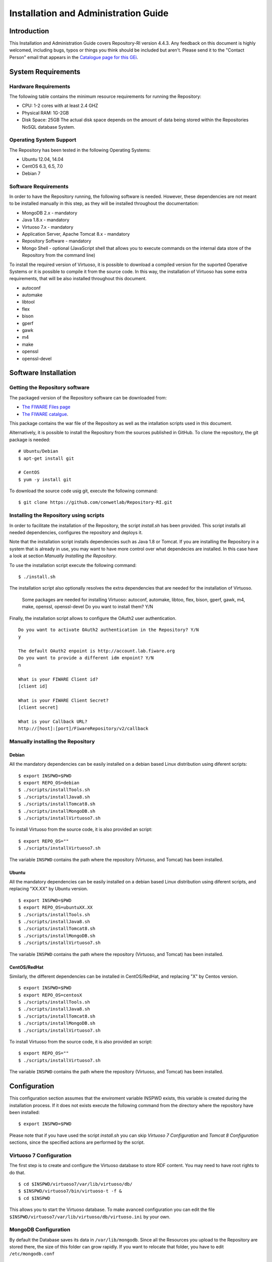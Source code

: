 =====================================
Installation and Administration Guide
=====================================

------------
Introduction
------------

This Installation and Administration Guide covers Repository-RI version 4.4.3. Any feedback on this document is highly welcomed, including bugs, typos or things you think should be included but aren't. Please send it to the "Contact Person" email that appears in the `Catalogue page for this GEi <http://catalogue.fiware.org/enablers/repository-repository-ri>`__.

-------------------
System Requirements
-------------------

Hardware Requirements
=====================

The following table contains the minimum resource requirements for running the Repository: 

* CPU: 1-2 cores with at least 2.4 GHZ
* Physical RAM: 1G-2GB
* Disk Space: 25GB The actual disk space depends on the amount of data being stored within the Repositories NoSQL database System.

Operating System Support
========================
The Repository has been tested in the following Operating Systems:

* Ubuntu 12.04, 14.04
* CentOS 6.3, 6.5, 7.0
* Debian 7

Software Requirements
===================== 
In order to have the Repository running, the following software is needed. However, these dependencies are not meant to be installed manually in this step, as they will be installed throughout the documentation:

* MongoDB 2.x - mandatory
* Java 1.8.x - mandatory
* Virtuoso 7.x - mandatory
* Application Server, Apache Tomcat 8.x - mandatory
* Repository Software - mandatory
* Mongo Shell - optional (JavaScript shell that allows you to execute commands on the internal data store of the Repository from the command line)

To install the required version of Virtuoso, it is possible to download a compiled version for the suported Operative Systems or it is possible to compile it from the source code. In this way, the installation of Virtuoso has some extra requirements, that will be also installed throughout this document.

* autoconf
* automake
* libtool
* flex
* bison
* gperf
* gawk
* m4
* make
* openssl
* openssl-devel

---------------------
Software Installation
---------------------

Getting the Repository software
===============================

The packaged version of the Repository software can be downloaded from:

* `The FIWARE Files page <https://forge.fiware.org/frs/?group_id=7>`__
* `The FIWARE catalgue <http://catalogue.fiware.org/enablers/repository-repository-ri/downloads>`__.

This package contains the war file of the Repository as well as the intallation scripts used in this document.

Alternatively, it is possible to install the Repository from the sources published in GitHub. To clone the repository, the git package is needed: ::

    # Ubuntu/Debian
    $ apt-get install git

    # CentOS
    $ yum -y install git

To download the source code usig git, execute the following command: ::

    $ git clone https://github.com/conwetlab/Repository-RI.git

Installing the Repository using scripts
=======================================

In order to facilitate the installation of the Repository, the script *install.sh* has been provided. This script installs all needed dependencies, configures the repository and deploys it. 

Note that the installation script installs dependencies such as Java 1.8 or Tomcat. If you are installing the Repository in a system that is already in use, you may want to have more control over what dependecies are installed. In this case have a look at section *Manually Installing the Repository*.

To use the installation script execute the following command: ::

    $ ./install.sh

The installation script also optionally resolves the extra dependencies that are needed for the installation of Virtuoso.

    Some packages are needed for installing Virtuoso: autoconf, automake, libtoo, flex, bison, gperf, gawk, m4, make, openssl, openssl-devel
    Do you want to install them? Y/N

Finally, the installation script allows to configure the OAuth2 user authentication. ::

    Do you want to activate OAuth2 authentication in the Repository? Y/N
    y
    
    The default OAuth2 enpoint is http://account.lab.fiware.org
    Do you want to provide a different idm enpoint? Y/N
    n
    
    What is your FIWARE Client id?
    [client id]
    
    What is your FIWARE Client Secret?
    [client secret]
    
    What is your Callback URL?
    http://[host]:[port]/FiwareRepository/v2/callback

Manually installing the Repository
==================================

Debian
------

All the mandatory dependencies can be easily installed on a debian based Linux distribution using diferent scripts: ::

    $ export INSPWD=$PWD
    $ export REPO_OS=debian
    $ ./scripts/installTools.sh
    $ ./scripts/installJava8.sh
    $ ./scripts/installTomcat8.sh
    $ ./scripts/installMongoDB.sh
    $ ./scripts/installVirtuoso7.sh

To install Virtuoso from the source code, it is also provided an script: ::

    $ export REPO_OS=""
    $ ./scripts/installVirtuoso7.sh

The variable ``INSPWD`` contains the path where the repository (Virtuoso, and Tomcat) has been installed.

Ubuntu
------

All the mandatory dependencies can be easily installed on a debian based Linux distribution using diferent scripts, and replacing "XX.XX" by Ubuntu version. ::

    $ export INSPWD=$PWD
    $ export REPO_OS=ubuntuXX.XX
    $ ./scripts/installTools.sh
    $ ./scripts/installJava8.sh
    $ ./scripts/installTomcat8.sh
    $ ./scripts/installMongoDB.sh
    $ ./scripts/installVirtuoso7.sh


The variable ``INSPWD`` contains the path where the repository (Virtuoso, and Tomcat) has been installed.

CentOS/RedHat
-------------

Similarly, the different dependencies can be installed in CentOS/RedHat, and replacing "X" by Centos version. ::

    $ export INSPWD=$PWD
    $ export REPO_OS=centosX
    $ ./scripts/installTools.sh
    $ ./scripts/installJava8.sh
    $ ./scripts/installTomcat8.sh
    $ ./scripts/installMongoDB.sh
    $ ./scripts/installVirtuoso7.sh

To install Virtuoso from the source code, it is also provided an script: ::

    $ export REPO_OS=""
    $ ./scripts/installVirtuoso7.sh

The variable ``INSPWD`` contains the path where the repository (Virtuoso, and Tomcat) has been installed.


-------------
Configuration
-------------

This configuration section assumes that the enviroment variable INSPWD exists, this variable is created during the installation process. If it does not exists execute the following command from the directory where the repository have been installed: ::

    $ export INSPWD=$PWD

Please note that if you have used the script *install.sh* you can skip *Virtuoso 7 Configuration* and *Tomcat 8 Configuration* sections, since the specified actions are performed by the script. 
 
Virtuoso 7 Configuration
========================

The first step is to create and configure the Virtuoso database to store RDF content. You may need to have root rights to do that. ::

    $ cd $INSPWD/virtuoso7/var/lib/virtuoso/db/
    $ $INSPWD/virtuoso7/bin/virtuoso-t -f &
    $ cd $INSPWD

This allows you to start the Virtuoso database. To make avanced configuration you can edit the file ``$INSPWD/virtuoso7/var/lib/virtuoso/db/virtuoso.ini`` by your own.

MongoDB Configuration
=====================

By default the Database saves its data in ``/var/lib/mongodb``. Since all the Resources you upload to the Repository are stored there, the size of this folder can grow rapidly.
If you want to relocate that folder, you have to edit ``/etc/mongodb.conf`` ::

    # mongodb.conf

    # Where to store the data.
    dbpath=/var/lib/mongodb

Tomcat 8 Configuration
======================

To continue, the next step is to start and to configurate Tomcat 8. You may need to have root rights to do that. ::

    $ cd $INSPWD/apache-tomcat/bin/
    $ ./shutdown.sh
    $ ./startup.sh
    $ cd

To start Apache Tomcat 8 is necesary to have some variables well configurated like ``CATALINA_HOME, JAVA_HOME``. Maybe you will need configure them if you make a manual installation. 

It is possible to use the Apache Tomcat Application server as is, that is, without any further configuration. However, it is recommended to allow incoming connections to the Repository only through HTTPS. 
This can be achieved by using a front-end HTTPS server that will proxy all requests to Repository, or by configuring the Application Server in order to accept only HTTPS/SSL connection, please refer to http://tomcat.apache.org/tomcat-8.0-doc/ssl-howto.html for more information.


Repository Configuration
========================

If you have installed the Repository manually, you have to deploy the Repository software to your Application Server. For that you have to copy the Repository WAR package into the "webapp" folder of Apache Tomcat. To install it on other Java Application Servers (e.g. JBoss), please refer to the specific application server guidelines.

Also, you have to create a properties file located at ``/etc/default/Repository-RI.properties`` with the configuration of the repository. To create the properties file with basic configuration it is possible to use the script ``repositorySettings.sh``.

The repository can use OAuth2 authentication with FIWARE Lab accounts. If you have used the automatic installation script you have been already asked to choose whether you want to use this authentication mechanism and to provide OAuth2 credentials in that case. 

Before enabling OAuth2 authentication in the Repository, it is needed to have registered it on the corresponding idM (KeyRock) instance. 

It is needed to provide:
* A name for the application
* A description
* The URL of the Repository
* The callback URL of the Repository: http://[host]:[port]/FiwareRepository/v2/callback?client_name=FIWAREClient

The OAuth2 authentication can be enabled and disabled modifiying the file ``web.xml`` located at ``WEB-INF/web.xml``.

To enable OAuth2 include ``securityOAuth2.xml`` ::

    <context-param>
        <param-name>contextConfigLocation</param-name>
        <param-value>
            /WEB-INF/securityOAuth2.xml
        </param-value>
    </context-param>

To disable OAuth2 include ``noSecurity.xml`` ::
 
    <context-param>
        <param-name>contextConfigLocation</param-name>
        <param-value>
            /WEB-INF/noSecurity.xml
        </param-value>
    </context-param>

You can modify OAuth2 credentials in the ``Repository-RI.properties`` file located at ``/etc/default/Repository-RI.properties`` ::

    oauth2.server=https://account.lab.fiware.org
    oauth2.key=[Client id]
    oauth2.secret=[Client secret]
    oauth2.callbackURL=http://[host]/FiwareRepository/v2/callback

.. note::
   If you have decided to use OAuth2 authentication you will need to modify ``oauth2.callbackURL`` property to include the host where the Repository is going to run. 

Finally, you can configure the MongoDB and Virtuoso instances the Repository is going to use in ``Repository-RI.properties``, which contains the following values by default. ::

    #MongoDb Database
    mongodb.host=127.0.0.1
    mongodb.db=test
    mongodb.port=27017

    #Virtuoso Database
    virtuoso.host=jdbc:virtuoso://localhost:
    virtuoso.port=1111
    virtuoso.user=dba
    virtuoso.password=dba

-----------------------
Sanity check procedures
-----------------------

The Sanity Check Procedures are those activities that a System Administrator has to perform to verify that an installation is ready to be tested. 
Therefore there is a preliminary set of tests to ensure that obvious or basic malfunctioning is fixed before proceeding to unit tests, integration tests and user validation.


End to End testing
==================

Although one End to End testing must be associated to the Integration Test, we can show here a quick testing to check that everything is up and running.
The first test step involves creating a new resource as well as the implicit creation of a collection. The second test step checks if meta information in different file formats can be obtained.

Step 1 - Create the Resource
----------------------------

Create a file named resource.xml with resource content like this. ::

    <?xml version="1.0" encoding="UTF-8" standalone="yes"?>
    <resource>
	   <creator>Yo</creator>
	   <creationDate></creationDate>
	   <modificationDate></modificationDate>
	   <name>Resource Example</name>
	   <contentUrl>http://localhost:8080/FiwareRepository/v2/collec/collectionA/collectionB/ResourceExample</contentUrl>
	   <contentFileName>http://whereistheresource.com/ResourceExample</contentFileName>
    </resource>

Send the request: ::

    curl -v -H "Content-Type: application/xml" -X POST --data "@resource.xml" http://[SERVER_URL]:8080/FiwareRepository/v2/collec/

You should receive a HTTP/1.1 201 as status code

Create a file named resourceContent.txt with arbitrary content. ::

    curl -v -H "Content-Type: text/plain" -X PUT --data "@resourceContent.txt" http://localhost:8080/FiwareRepository/v2/collec/collectionA/collectionB/ResourceExample

You should receive a HTTP/1.1 200 as status code


Step 2 - Retrieve meta information
----------------------------------

Test HTML Response:

Open ``http://[SERVER_URL]:8080/FiwareRepository/v2/collec/collectionA/`` in your web browser. You should receive meta information about the implicit created collection in HTML format.

Test Text Response: ::

    curl -v -H "Content-Type: text/plain" -X GET http://[SERVER_URL]:8080/FiwareRepository/v2/collectionA/collectionB/ResourceExample


You should receive meta information about the implicit created collection in text format. 
You may use curl to also test the other supported content types (``application/json``, ``application/rdf+xml``, ``text/turtle``, ``text/n3``, ``text/html``, ``text/plain``, ``application/xml``)
